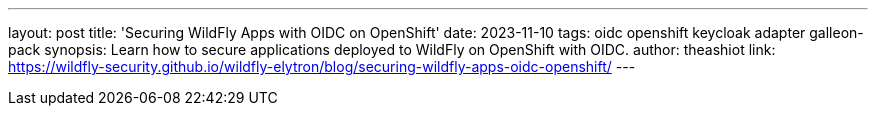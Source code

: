 ---
layout: post
title: 'Securing WildFly Apps with OIDC on OpenShift'
date: 2023-11-10
tags: oidc openshift keycloak adapter galleon-pack
synopsis: Learn how to secure applications deployed to WildFly on OpenShift with OIDC.
author: theashiot
link: https://wildfly-security.github.io/wildfly-elytron/blog/securing-wildfly-apps-oidc-openshift/
---
